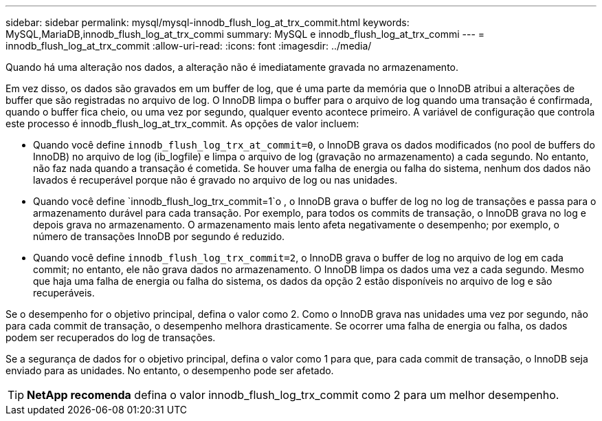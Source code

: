 ---
sidebar: sidebar 
permalink: mysql/mysql-innodb_flush_log_at_trx_commit.html 
keywords: MySQL,MariaDB,innodb_flush_log_at_trx_commi 
summary: MySQL e innodb_flush_log_at_trx_commi 
---
= innodb_flush_log_at_trx_commit
:allow-uri-read: 
:icons: font
:imagesdir: ../media/


[role="lead"]
Quando há uma alteração nos dados, a alteração não é imediatamente gravada no armazenamento.

Em vez disso, os dados são gravados em um buffer de log, que é uma parte da memória que o InnoDB atribui a alterações de buffer que são registradas no arquivo de log. O InnoDB limpa o buffer para o arquivo de log quando uma transação é confirmada, quando o buffer fica cheio, ou uma vez por segundo, qualquer evento acontece primeiro. A variável de configuração que controla este processo é innodb_flush_log_at_trx_commit. As opções de valor incluem:

* Quando você define `innodb_flush_log_trx_at_commit=0`, o InnoDB grava os dados modificados (no pool de buffers do InnoDB) no arquivo de log (ib_logfile) e limpa o arquivo de log (gravação no armazenamento) a cada segundo. No entanto, não faz nada quando a transação é cometida. Se houver uma falha de energia ou falha do sistema, nenhum dos dados não lavados é recuperável porque não é gravado no arquivo de log ou nas unidades.
* Quando você define `innodb_flush_log_trx_commit=1`o , o InnoDB grava o buffer de log no log de transações e passa para o armazenamento durável para cada transação. Por exemplo, para todos os commits de transação, o InnoDB grava no log e depois grava no armazenamento. O armazenamento mais lento afeta negativamente o desempenho; por exemplo, o número de transações InnoDB por segundo é reduzido.
* Quando você define `innodb_flush_log_trx_commit=2`, o InnoDB grava o buffer de log no arquivo de log em cada commit; no entanto, ele não grava dados no armazenamento. O InnoDB limpa os dados uma vez a cada segundo. Mesmo que haja uma falha de energia ou falha do sistema, os dados da opção 2 estão disponíveis no arquivo de log e são recuperáveis.


Se o desempenho for o objetivo principal, defina o valor como 2. Como o InnoDB grava nas unidades uma vez por segundo, não para cada commit de transação, o desempenho melhora drasticamente. Se ocorrer uma falha de energia ou falha, os dados podem ser recuperados do log de transações.

Se a segurança de dados for o objetivo principal, defina o valor como 1 para que, para cada commit de transação, o InnoDB seja enviado para as unidades. No entanto, o desempenho pode ser afetado.


TIP: *NetApp recomenda* defina o valor innodb_flush_log_trx_commit como 2 para um melhor desempenho.
